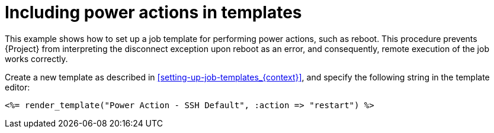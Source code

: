 :_mod-docs-content-type: REFERENCE

[id="Including_Power_Actions_in_Templates_{context}"]
= Including power actions in templates

This example shows how to set up a job template for performing power actions, such as reboot.
This procedure prevents {Project} from interpreting the disconnect exception upon reboot as an error, and consequently, remote execution of the job works correctly.

Create a new template as described in xref:setting-up-job-templates_{context}[], and specify the following string in the template editor:

[source, ruby]
----
<%= render_template("Power Action - SSH Default", :action => "restart") %>
----

